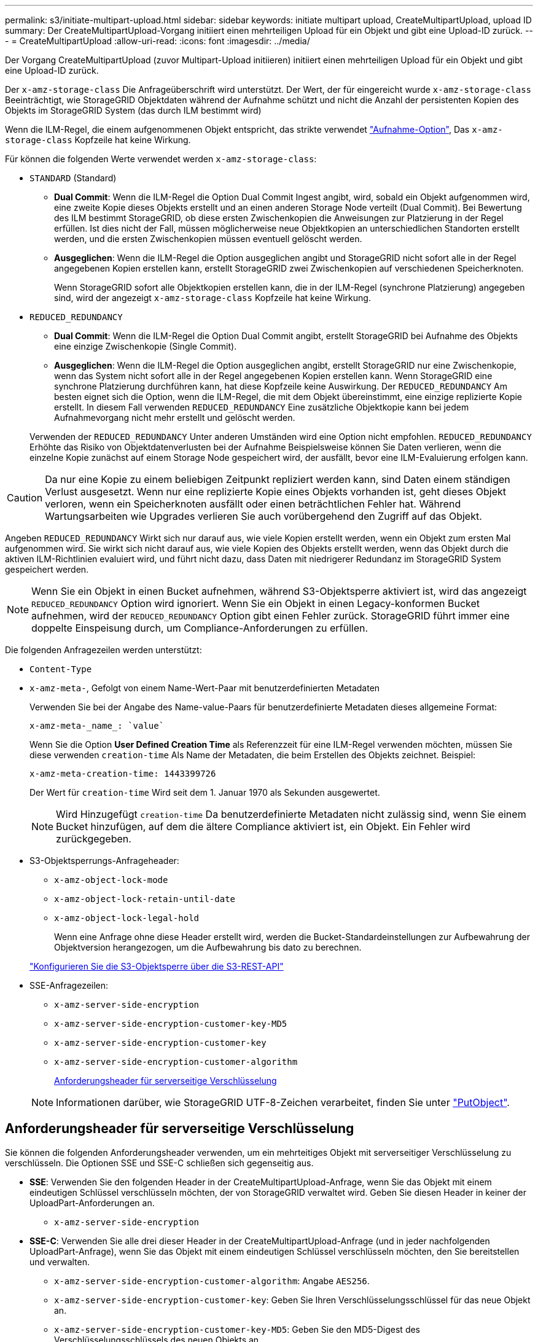 ---
permalink: s3/initiate-multipart-upload.html 
sidebar: sidebar 
keywords: initiate multipart upload, CreateMultipartUpload, upload ID 
summary: Der CreateMultipartUpload-Vorgang initiiert einen mehrteiligen Upload für ein Objekt und gibt eine Upload-ID zurück. 
---
= CreateMultipartUpload
:allow-uri-read: 
:icons: font
:imagesdir: ../media/


[role="lead"]
Der Vorgang CreateMultipartUpload (zuvor Multipart-Upload initiieren) initiiert einen mehrteiligen Upload für ein Objekt und gibt eine Upload-ID zurück.

Der `x-amz-storage-class` Die Anfrageüberschrift wird unterstützt. Der Wert, der für eingereicht wurde `x-amz-storage-class` Beeinträchtigt, wie StorageGRID Objektdaten während der Aufnahme schützt und nicht die Anzahl der persistenten Kopien des Objekts im StorageGRID System (das durch ILM bestimmt wird)

Wenn die ILM-Regel, die einem aufgenommenen Objekt entspricht, das strikte verwendet link:../ilm/data-protection-options-for-ingest.html["Aufnahme-Option"], Das `x-amz-storage-class` Kopfzeile hat keine Wirkung.

Für können die folgenden Werte verwendet werden `x-amz-storage-class`:

* `STANDARD` (Standard)
+
** *Dual Commit*: Wenn die ILM-Regel die Option Dual Commit Ingest angibt, wird, sobald ein Objekt aufgenommen wird, eine zweite Kopie dieses Objekts erstellt und an einen anderen Storage Node verteilt (Dual Commit). Bei Bewertung des ILM bestimmt StorageGRID, ob diese ersten Zwischenkopien die Anweisungen zur Platzierung in der Regel erfüllen. Ist dies nicht der Fall, müssen möglicherweise neue Objektkopien an unterschiedlichen Standorten erstellt werden, und die ersten Zwischenkopien müssen eventuell gelöscht werden.
** *Ausgeglichen*: Wenn die ILM-Regel die Option ausgeglichen angibt und StorageGRID nicht sofort alle in der Regel angegebenen Kopien erstellen kann, erstellt StorageGRID zwei Zwischenkopien auf verschiedenen Speicherknoten.
+
Wenn StorageGRID sofort alle Objektkopien erstellen kann, die in der ILM-Regel (synchrone Platzierung) angegeben sind, wird der angezeigt `x-amz-storage-class` Kopfzeile hat keine Wirkung.



* `REDUCED_REDUNDANCY`
+
** *Dual Commit*: Wenn die ILM-Regel die Option Dual Commit angibt, erstellt StorageGRID bei Aufnahme des Objekts eine einzige Zwischenkopie (Single Commit).
** *Ausgeglichen*: Wenn die ILM-Regel die Option ausgeglichen angibt, erstellt StorageGRID nur eine Zwischenkopie, wenn das System nicht sofort alle in der Regel angegebenen Kopien erstellen kann. Wenn StorageGRID eine synchrone Platzierung durchführen kann, hat diese Kopfzeile keine Auswirkung.
Der `REDUCED_REDUNDANCY` Am besten eignet sich die Option, wenn die ILM-Regel, die mit dem Objekt übereinstimmt, eine einzige replizierte Kopie erstellt. In diesem Fall verwenden `REDUCED_REDUNDANCY` Eine zusätzliche Objektkopie kann bei jedem Aufnahmevorgang nicht mehr erstellt und gelöscht werden.


+
Verwenden der `REDUCED_REDUNDANCY` Unter anderen Umständen wird eine Option nicht empfohlen. `REDUCED_REDUNDANCY` Erhöhte das Risiko von Objektdatenverlusten bei der Aufnahme Beispielsweise können Sie Daten verlieren, wenn die einzelne Kopie zunächst auf einem Storage Node gespeichert wird, der ausfällt, bevor eine ILM-Evaluierung erfolgen kann.




CAUTION: Da nur eine Kopie zu einem beliebigen Zeitpunkt repliziert werden kann, sind Daten einem ständigen Verlust ausgesetzt. Wenn nur eine replizierte Kopie eines Objekts vorhanden ist, geht dieses Objekt verloren, wenn ein Speicherknoten ausfällt oder einen beträchtlichen Fehler hat. Während Wartungsarbeiten wie Upgrades verlieren Sie auch vorübergehend den Zugriff auf das Objekt.

Angeben `REDUCED_REDUNDANCY` Wirkt sich nur darauf aus, wie viele Kopien erstellt werden, wenn ein Objekt zum ersten Mal aufgenommen wird. Sie wirkt sich nicht darauf aus, wie viele Kopien des Objekts erstellt werden, wenn das Objekt durch die aktiven ILM-Richtlinien evaluiert wird, und führt nicht dazu, dass Daten mit niedrigerer Redundanz im StorageGRID System gespeichert werden.


NOTE: Wenn Sie ein Objekt in einen Bucket aufnehmen, während S3-Objektsperre aktiviert ist, wird das angezeigt `REDUCED_REDUNDANCY` Option wird ignoriert. Wenn Sie ein Objekt in einen Legacy-konformen Bucket aufnehmen, wird der `REDUCED_REDUNDANCY` Option gibt einen Fehler zurück. StorageGRID führt immer eine doppelte Einspeisung durch, um Compliance-Anforderungen zu erfüllen.

Die folgenden Anfragezeilen werden unterstützt:

* `Content-Type`
* `x-amz-meta-`, Gefolgt von einem Name-Wert-Paar mit benutzerdefinierten Metadaten
+
Verwenden Sie bei der Angabe des Name-value-Paars für benutzerdefinierte Metadaten dieses allgemeine Format:

+
[listing]
----
x-amz-meta-_name_: `value`
----
+
Wenn Sie die Option *User Defined Creation Time* als Referenzzeit für eine ILM-Regel verwenden möchten, müssen Sie diese verwenden `creation-time` Als Name der Metadaten, die beim Erstellen des Objekts zeichnet. Beispiel:

+
[listing]
----
x-amz-meta-creation-time: 1443399726
----
+
Der Wert für `creation-time` Wird seit dem 1. Januar 1970 als Sekunden ausgewertet.

+

NOTE: Wird Hinzugefügt `creation-time` Da benutzerdefinierte Metadaten nicht zulässig sind, wenn Sie einem Bucket hinzufügen, auf dem die ältere Compliance aktiviert ist, ein Objekt. Ein Fehler wird zurückgegeben.

* S3-Objektsperrungs-Anfrageheader:
+
** `x-amz-object-lock-mode`
** `x-amz-object-lock-retain-until-date`
** `x-amz-object-lock-legal-hold`
+
Wenn eine Anfrage ohne diese Header erstellt wird, werden die Bucket-Standardeinstellungen zur Aufbewahrung der Objektversion herangezogen, um die Aufbewahrung bis dato zu berechnen.

+
link:../s3/use-s3-api-for-s3-object-lock.html["Konfigurieren Sie die S3-Objektsperre über die S3-REST-API"]



* SSE-Anfragezeilen:
+
** `x-amz-server-side-encryption`
** `x-amz-server-side-encryption-customer-key-MD5`
** `x-amz-server-side-encryption-customer-key`
** `x-amz-server-side-encryption-customer-algorithm`
+
<<Anforderungsheader für serverseitige Verschlüsselung>>



+

NOTE: Informationen darüber, wie StorageGRID UTF-8-Zeichen verarbeitet, finden Sie unter link:put-object.html["PutObject"].





== Anforderungsheader für serverseitige Verschlüsselung

Sie können die folgenden Anforderungsheader verwenden, um ein mehrteitiges Objekt mit serverseitiger Verschlüsselung zu verschlüsseln. Die Optionen SSE und SSE-C schließen sich gegenseitig aus.

* *SSE*: Verwenden Sie den folgenden Header in der CreateMultipartUpload-Anfrage, wenn Sie das Objekt mit einem eindeutigen Schlüssel verschlüsseln möchten, der von StorageGRID verwaltet wird. Geben Sie diesen Header in keiner der UploadPart-Anforderungen an.
+
** `x-amz-server-side-encryption`


* *SSE-C*: Verwenden Sie alle drei dieser Header in der CreateMultipartUpload-Anfrage (und in jeder nachfolgenden UploadPart-Anfrage), wenn Sie das Objekt mit einem eindeutigen Schlüssel verschlüsseln möchten, den Sie bereitstellen und verwalten.
+
** `x-amz-server-side-encryption-customer-algorithm`: Angabe `AES256`.
** `x-amz-server-side-encryption-customer-key`: Geben Sie Ihren Verschlüsselungsschlüssel für das neue Objekt an.
** `x-amz-server-side-encryption-customer-key-MD5`: Geben Sie den MD5-Digest des Verschlüsselungsschlüssels des neuen Objekts an.





CAUTION: Die von Ihnen zur Verfügung gelegten Schlüssel werden niemals gespeichert. Wenn Sie einen Verschlüsselungsschlüssel verlieren, verlieren Sie das entsprechende Objekt. Bevor Sie vom Kunden bereitgestellte Schlüssel zum Schutz von Objektdaten verwenden, sollten Sie die Überlegungen für prüfen link:using-server-side-encryption.html["Serverseitige Verschlüsselung"].



== Nicht unterstützte Anforderungsheader

Die folgende Anforderungsüberschrift wird nicht unterstützt und kehrt zurück `XNotImplemented`

* `x-amz-website-redirect-location`




== Versionierung

Mehrteilige Uploads bestehen aus separaten Vorgängen zum Initiieren des Uploads, Auflisten von Uploads, Hochladen von Teilen, Zusammenbauen der hochgeladenen Teile und Abschließen des Uploads. Objekte werden erstellt (und ggf. versioniert), wenn der CompleteMultipartUpload-Vorgang ausgeführt wird.
